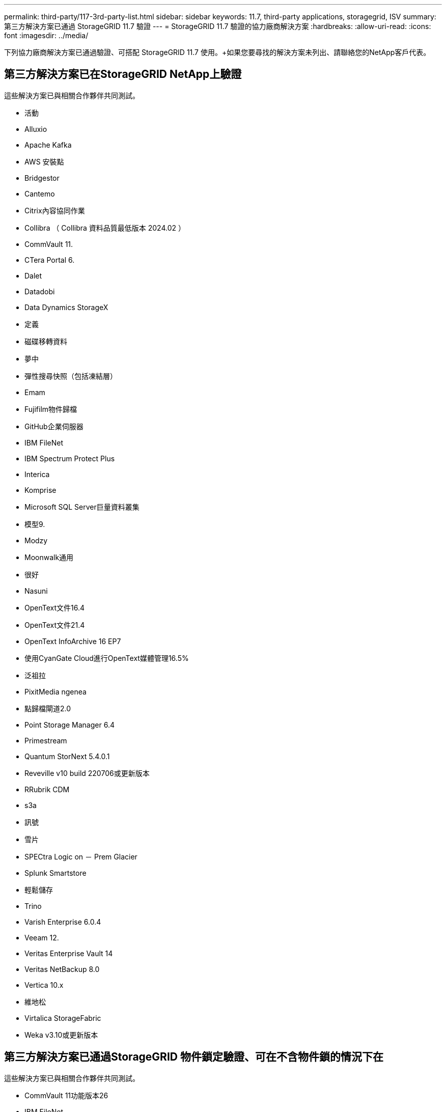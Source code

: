 ---
permalink: third-party/117-3rd-party-list.html 
sidebar: sidebar 
keywords: 11.7, third-party applications, storagegrid, ISV 
summary: 第三方解決方案已通過 StorageGRID 11.7 驗證 
---
= StorageGRID 11.7 驗證的協力廠商解決方案
:hardbreaks:
:allow-uri-read: 
:icons: font
:imagesdir: ../media/


[role="lead"]
下列協力廠商解決方案已通過驗證、可搭配 StorageGRID 11.7 使用。+如果您要尋找的解決方案未列出、請聯絡您的NetApp客戶代表。



== 第三方解決方案已在StorageGRID NetApp上驗證

這些解決方案已與相關合作夥伴共同測試。

* 活動
* Alluxio
* Apache Kafka
* AWS 安裝點
* Bridgestor
* Cantemo
* Citrix內容協同作業
* Collibra （ Collibra 資料品質最低版本 2024.02 ）
* CommVault 11.
* CTera Portal 6.
* Dalet
* Datadobi
* Data Dynamics StorageX
* 定義
* 磁碟移轉資料
* 夢中
* 彈性搜尋快照（包括凍結層）
* Emam
* Fujifilm物件歸檔
* GitHub企業伺服器
* IBM FileNet
* IBM Spectrum Protect Plus
* Interica
* Komprise
* Microsoft SQL Server巨量資料叢集
* 模型9.
* Modzy
* Moonwalk通用
* 很好
* Nasuni
* OpenText文件16.4
* OpenText文件21.4
* OpenText InfoArchive 16 EP7
* 使用CyanGate Cloud進行OpenText媒體管理16.5%
* 泛祖拉
* PixitMedia ngenea
* 點歸檔閘道2.0
* Point Storage Manager 6.4
* Primestream
* Quantum StorNext 5.4.0.1
* Reveville v10 build 220706或更新版本
* RRubrik CDM
* s3a
* 訊號
* 雪片
* SPECtra Logic on － Prem Glacier
* Splunk Smartstore
* 輕鬆儲存
* Trino
* Varish Enterprise 6.0.4
* Veeam 12.
* Veritas Enterprise Vault 14
* Veritas NetBackup 8.0
* Vertica 10.x
* 維地松
* Virtalica StorageFabric
* Weka v3.10或更新版本




== 第三方解決方案已通過StorageGRID 物件鎖定驗證、可在不含物件鎖的情況下在

這些解決方案已與相關合作夥伴共同測試。

* CommVault 11功能版本26
* IBM FileNet
* OpenText文件21.4
* Rukrik
* Veeam 12.
* Veritas Enterprise Vault 14.2.2
* Veritas NetBackup 10.1.1及更新版本




== StorageGRID 支援的協力廠商解決方案

這些解決方案已通過測試。

* 歸檔軟體
* Axis 通訊
* 一致性 360
* DataFrameworks
* EcoDigital Diva 平台
* Encoding.com
* Fujifilm物件歸檔
* GE Centricity Enterprise Archive
* Gitlab
* Hyland Acuo
* IBM Aspera
* 里程碑系統
* OnSSI
* REACH 引擎
* SilverTrak
* SoftNAS
* QStar
* Velasea




== StorageGRID 支援的關鍵管理程式

這些解決方案已通過測試。

* Thales CipherTrust Manager 2.0
* Thales CipherTrust Manager 2.1.
* Thales CipherTrust Manager 2.2.
* Thales CipherTrust Manager 2.3
* Thales CipherTrust Manager 2.4.
* Thales CipherTrust Manager 2.8
* Thales CipherTrust Manager 2.9.

